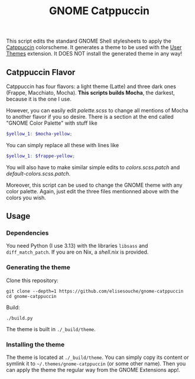 #+title: GNOME Catppuccin

This script edits the standard GNOME Shell stylesheets to apply the [[https://catppuccin.com][Catppuccin]] colorscheme.
It generates a theme to be used with the [[https://extensions.gnome.org/extension/19/user-themes][User Themes]] extension.
It DOES NOT install the generated theme in any way!

** Catppuccin Flavor

Catppuccin has four flavors: a light theme (Latte) and three dark ones (Frappe, Macchiato, Mocha).
*This scripts builds Mocha*, the darkest, because it is the one I use.

However, you can easily edit [[palette.scss]] to change all mentions of Mocha to another flavor if you so desire. There is a section at the end called "GNOME Color Palette" with stuff like
#+begin_src scss
$yellow_1: $mocha-yellow;
#+end_src
You can simply replace all these with lines like
#+begin_src scss
$yellow_1: $frappe-yellow;
#+end_src
You will also have to make similar simple edits to [[colors.scss.patch]] and [[default-colors.scss.patch]].

Moreover, this script can be used to change the GNOME theme with any color palette. Again, just edit the three files mentionned above with the colors you wish.


** Usage

*** Dependencies

You need Python (I use 3.13) with the libraries =libsass= and =diff_match_patch=.
If you are on Nix, a [[shell.nix]] is provided.

*** Generating the theme

Clone this repository:
#+begin_src shell
git clone --depth=1 https://github.com/elisesouche/gnome-catppuccin
cd gnome-catppuccin
#+end_src

Build:
#+begin_src shell
./build.py
#+end_src

The theme is built in =./_build/theme=.

*** Installing the theme

The theme is located at =./_build/theme=.
You can simply copy its content or symlink it to =~/.themes/gnome-catppuccin= (or some other name).
Then you can apply the theme the regular way from the GNOME Extensions app!.
